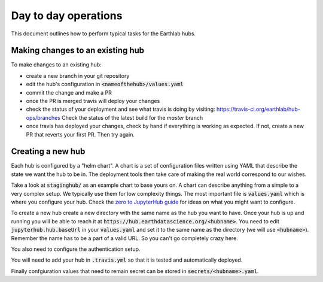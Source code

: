 Day to day operations
=====================

This document outlines how to perform typical tasks for the Earthlab hubs.


Making changes to an existing hub
---------------------------------

To make changes to an existing hub:

* create a new branch in your git repository
* edit the hub's configuration in :code:`<nameofthehub>/values.yaml`
* commit the change and make a PR
* once the PR is merged travis will deploy your changes
* check the status of your deployment and see what travis is doing by visiting:
  `<https://travis-ci.org/earthlab/hub-ops/branches>`_ Check the status of the latest
  build for the `master` branch
* once travis has deployed your changes, check by hand if everything is working
  as expected. If not, create a new PR that reverts your first PR. Then try again.


Creating a new hub
------------------

Each hub is configured by a "helm chart". A chart is a set of configuration files
written using YAML that describe the state we want the hub to be in. The deployment
tools then take care of making the real world correspond to our wishes.

Take a look at :code:`staginghub/` as an example chart to base yours on. A chart can
describe anything from a simple to a very complex setup. We typically use them
for low complexity things. The most important file is :code:`values.yaml` which is
where you configure your hub. Check the
`zero to JupyterHub guide <http://zero-to-jupyterhub.readthedocs.io/>`_
for ideas on what you might want to configure.

To create a new hub create a new directory with the same name as the hub you
want to have. Once your hub is up and running you will be able to reach it
at :code:`https://hub.earthdatascience.org/<hubname>`. You need to edit
:code:`jupyterhub.hub.baseUrl` in your :code:`values.yaml` and set it to the same name
as the directory (we will use :code:`<hubname>`). Remember the name has to be a part
of a valid URL. So you can't go completely crazy here.

You also need to configure the authentication setup.

You will need to add your hub in :code:`.travis.yml` so that it is tested and
automatically deployed.

Finally confgiuration values that need to remain secret can be stored in
:code:`secrets/<hubname>.yaml`.
